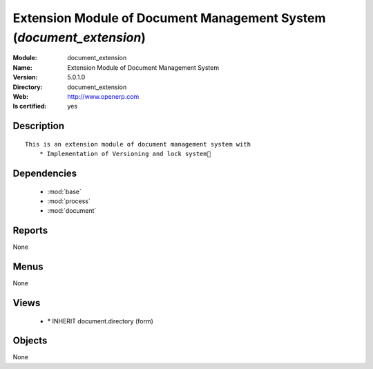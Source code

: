 
.. module:: document_extension
    :synopsis: Extension Module of Document Management System
    :noindex:
.. 

.. raw:: html

    <link rel="stylesheet" href="../_static/hide_objects_in_sidebar.css" type="text/css" />

Extension Module of Document Management System (*document_extension*)
=====================================================================
:Module: document_extension
:Name: Extension Module of Document Management System
:Version: 5.0.1.0
:Directory: document_extension
:Web: http://www.openerp.com
:Is certified: yes

Description
-----------

::

  This is an extension module of document management system with
      * Implementation of Versioning and lock system

Dependencies
------------

 * :mod:`base`
 * :mod:`process`
 * :mod:`document`

Reports
-------

None


Menus
-------


None


Views
-----

 * \* INHERIT document.directory (form)


Objects
-------

None
